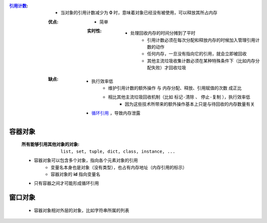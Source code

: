 :`引用计数 <reference_count.py>`_:
    - 当对象的引用计数减少为 **0** 时，意味着对象已经没有被使用，可以释放其所占内存
    :优点:
        - 简单
        :实时性:
            - 处理回收内存的时间分摊到了平时
                - 引用计数必须在每次分配和释放内存的时候加入管理引用计数的动作
                - 任何内存，一旦没有指向它的引用，就会立即被回收
                - 其他主流垃圾收集计数必须在某种特殊条件下（比如内存分配失败）才回收垃圾
    :缺点:
        - 执行效率低
            - ``维护引用计数的额外操作`` 与 ``内存分配、释放、引用赋值的次数`` 成正比
            - 相比其他主流垃圾回收机制（比如 ``标记-清除`` 、 ``停止-复制`` ），执行效率低
                - 因为这些技术所带来的额外操作基本上只是与待回收的内存数量有关
        - `循环引用  <概述.rst>`_ ，导致内存泄露


容器对象
"""""""
    :所有能够引用其他对象的对象: ``list, set, tuple, dict, class, instance, ...``
    - 容器对象可以包含多个对象，指向各个元素对象的引用
        - 变量名本身也是对象（没有类型），也占有内存地址（内存引用的标示）
        - 容器对象的 **id** 指向变量名
    - 只有容器之间才可能形成循环引用


窗口对象
"""""""
    - 容器对象相对外层的对象，比如字符串所属的列表

